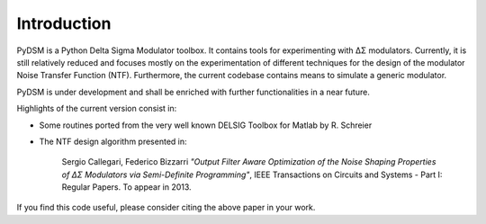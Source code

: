 Introduction
------------

PyDSM is a Python Delta Sigma Modulator toolbox. It contains tools for
experimenting with ΔΣ modulators. Currently, it is still relatively
reduced and focuses mostly on the experimentation of different
techniques for the design of the modulator Noise Transfer Function
(NTF). Furthermore, the current codebase contains means to simulate a
generic modulator.

PyDSM is under development and shall be enriched with further
functionalities in a near future.

Highlights of the current version consist in:

* Some routines ported from the very well known DELSIG Toolbox for
  Matlab by R. Schreier
* The NTF design algorithm presented in:

    Sergio Callegari, Federico Bizzarri *"Output Filter Aware
    Optimization of the Noise Shaping Properties of ΔΣ Modulators via
    Semi-Definite Programming"*, IEEE Transactions on Circuits and
    Systems - Part I: Regular Papers. To appear in 2013.

If you find this code useful, please consider citing the above paper
in your work.
